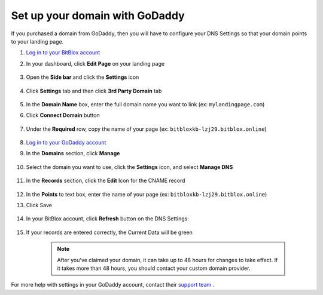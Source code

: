 ========
Set up your domain with GoDaddy
========


If you purchased a domain from GoDaddy, then you will have to configure your DNS Settings so that your domain points to your landing page.


.. contents::
    :local:
    :backlinks: top

	

1. `Log in to your BitBlox account <https://www.bitblox.me/welcome//>`__ 	
2. In your dashboard, click **Edit Page** on your landing page

     .. class:: screenshot

		|edit-my-landing-page-bitblox|

3. Open the **Side bar** and click the **Settings** icon

     .. class:: screenshot

		|click-settings-bitblox|

4. Click **Settings** tab and then click **3rd Party Domain** tab
 
    .. class:: screenshot

		|click-3rd-party-domain-bitblox|

		
5. In the **Domain Name** box, enter the full domain name you want to link (ex: ``mylandingpage.com``) 
6. Click **Connect Domain** button

    .. class:: screenshot

		|click-connect-domain-bitblox|
		
7. Under the **Required** row, copy the name of your page (ex: ``bitbloxkb-lzj29.bitblox.online``) 


    .. class:: screenshot

		|copy-bitblox-page-name|
		
8. `Log in to your GoDaddy account <https://sso.godaddy.com/?realm=idp&app=mya&path=?ci=>`__
9. In the **Domains** section, click **Manage**

	.. class:: screenshot

		|godaddy-click-manage|
		
10. Select the domain you want to use, click the **Settings** icon, and select **Manage DNS**
	
	.. class:: screenshot

		|godaddy-manage-dns|
		
11. In the **Records** section, click the **Edit** Icon for the CNAME record


	.. class:: screenshot

		|godaddy-manage-cname|

12. In the **Points** to text box, enter the name of your page (ex: ``bitbloxkb-lzj29.bitblox.online``)
13. Click Save

	.. class:: screenshot

		|bitblox-save-cname-record|

14. In your BitBlox account, click **Refresh** button on the DNS Settings:

	.. class:: screenshot

		|bitblox-click-refresh-dns-settings|


15. If your records are entered correctly, the Current Data will be green


	.. class:: screenshot

		|bitblox-green|	

		.. note::

			After you've claimed your domain, it can take up to 48 hours for changes to take effect. If it takes more than 48 hours, you should contact your custom domain provider.





For more help with settings in your GoDaddy account, contact their `support team <https://uk.godaddy.com/help>`__ .







.. |edit-my-landing-page-bitblox| image:: _images/edit-my-landing-page-bitblox.jpg
.. |click-settings-bitblox| image:: _images/click-settings-bitblox.jpg
.. |click-3rd-party-domain-bitblox| image:: _images/click-3rd-party-domain-bitblox.jpg
.. |click-connect-domain-bitblox| image:: _images/click-connect-domain-bitblox.jpg
.. |copy-bitblox-page-name| image:: _images/copy-bitblox-page-name.jpg

.. |godaddy-click-manage| image:: _images/godaddy-click-manage.png
.. |godaddy-manage-dns| image:: _images/godaddy-manage-dns.png
.. |godaddy-manage-cname| image:: _images/godaddy-manage-cname.jpg
.. |bitblox-save-cname-record| image:: _images/bitblox-save-cname-record.jpg

.. |bitblox-click-refresh-dns-settings| image:: _images/bitblox-click-refresh-dns-settings.jpg
.. |bitblox-green| image:: _images/bitblox-green.jpg
